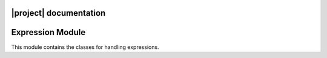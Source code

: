 |project| documentation
===================================


Expression Module
=================

This module contains the classes for handling  expressions.

.. doxygenclass:: expression::Expression
   :members:
   :undoc-members:

.. doxygenclass:: expression::Constant
   :members:
   :undoc-members:

.. doxygenclass:: expression::BinaryPlus
   :members:
   :undoc-members:


.. Docs
.. ====

.. :toctree:
..    :maxdepth: 2
..    :caption: Contents:
